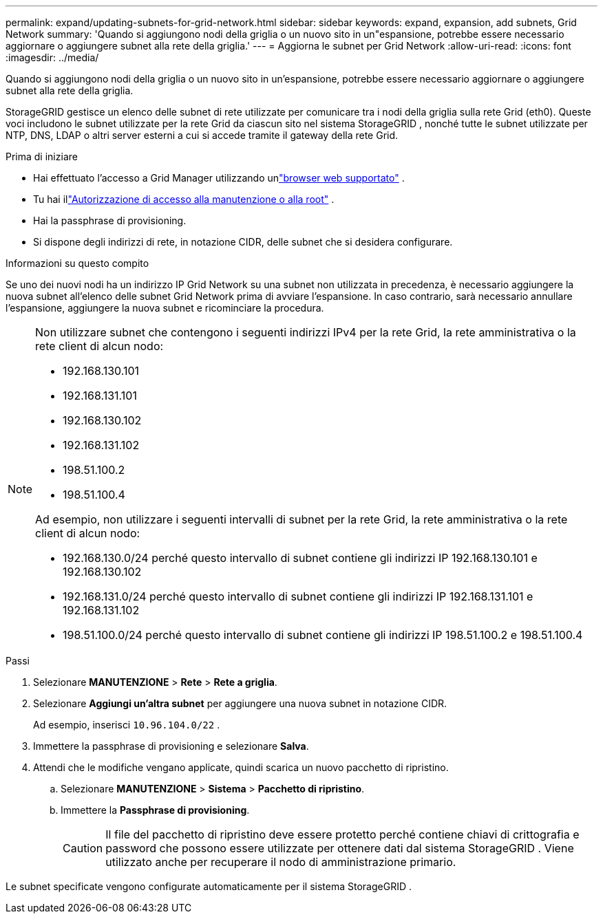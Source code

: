 ---
permalink: expand/updating-subnets-for-grid-network.html 
sidebar: sidebar 
keywords: expand, expansion, add subnets, Grid Network 
summary: 'Quando si aggiungono nodi della griglia o un nuovo sito in un"espansione, potrebbe essere necessario aggiornare o aggiungere subnet alla rete della griglia.' 
---
= Aggiorna le subnet per Grid Network
:allow-uri-read: 
:icons: font
:imagesdir: ../media/


[role="lead"]
Quando si aggiungono nodi della griglia o un nuovo sito in un'espansione, potrebbe essere necessario aggiornare o aggiungere subnet alla rete della griglia.

StorageGRID gestisce un elenco delle subnet di rete utilizzate per comunicare tra i nodi della griglia sulla rete Grid (eth0).  Queste voci includono le subnet utilizzate per la rete Grid da ciascun sito nel sistema StorageGRID , nonché tutte le subnet utilizzate per NTP, DNS, LDAP o altri server esterni a cui si accede tramite il gateway della rete Grid.

.Prima di iniziare
* Hai effettuato l'accesso a Grid Manager utilizzando unlink:../admin/web-browser-requirements.html["browser web supportato"] .
* Tu hai illink:../admin/admin-group-permissions.html["Autorizzazione di accesso alla manutenzione o alla root"] .
* Hai la passphrase di provisioning.
* Si dispone degli indirizzi di rete, in notazione CIDR, delle subnet che si desidera configurare.


.Informazioni su questo compito
Se uno dei nuovi nodi ha un indirizzo IP Grid Network su una subnet non utilizzata in precedenza, è necessario aggiungere la nuova subnet all'elenco delle subnet Grid Network prima di avviare l'espansione.  In caso contrario, sarà necessario annullare l'espansione, aggiungere la nuova subnet e ricominciare la procedura.

[NOTE]
====
Non utilizzare subnet che contengono i seguenti indirizzi IPv4 per la rete Grid, la rete amministrativa o la rete client di alcun nodo:

* 192.168.130.101
* 192.168.131.101
* 192.168.130.102
* 192.168.131.102
* 198.51.100.2
* 198.51.100.4


Ad esempio, non utilizzare i seguenti intervalli di subnet per la rete Grid, la rete amministrativa o la rete client di alcun nodo:

* 192.168.130.0/24 perché questo intervallo di subnet contiene gli indirizzi IP 192.168.130.101 e 192.168.130.102
* 192.168.131.0/24 perché questo intervallo di subnet contiene gli indirizzi IP 192.168.131.101 e 192.168.131.102
* 198.51.100.0/24 perché questo intervallo di subnet contiene gli indirizzi IP 198.51.100.2 e 198.51.100.4


====
.Passi
. Selezionare *MANUTENZIONE* > *Rete* > *Rete a griglia*.
. Selezionare *Aggiungi un'altra subnet* per aggiungere una nuova subnet in notazione CIDR.
+
Ad esempio, inserisci `10.96.104.0/22` .

. Immettere la passphrase di provisioning e selezionare *Salva*.
. Attendi che le modifiche vengano applicate, quindi scarica un nuovo pacchetto di ripristino.
+
.. Selezionare *MANUTENZIONE* > *Sistema* > *Pacchetto di ripristino*.
.. Immettere la *Passphrase di provisioning*.
+

CAUTION: Il file del pacchetto di ripristino deve essere protetto perché contiene chiavi di crittografia e password che possono essere utilizzate per ottenere dati dal sistema StorageGRID . Viene utilizzato anche per recuperare il nodo di amministrazione primario.





Le subnet specificate vengono configurate automaticamente per il sistema StorageGRID .
